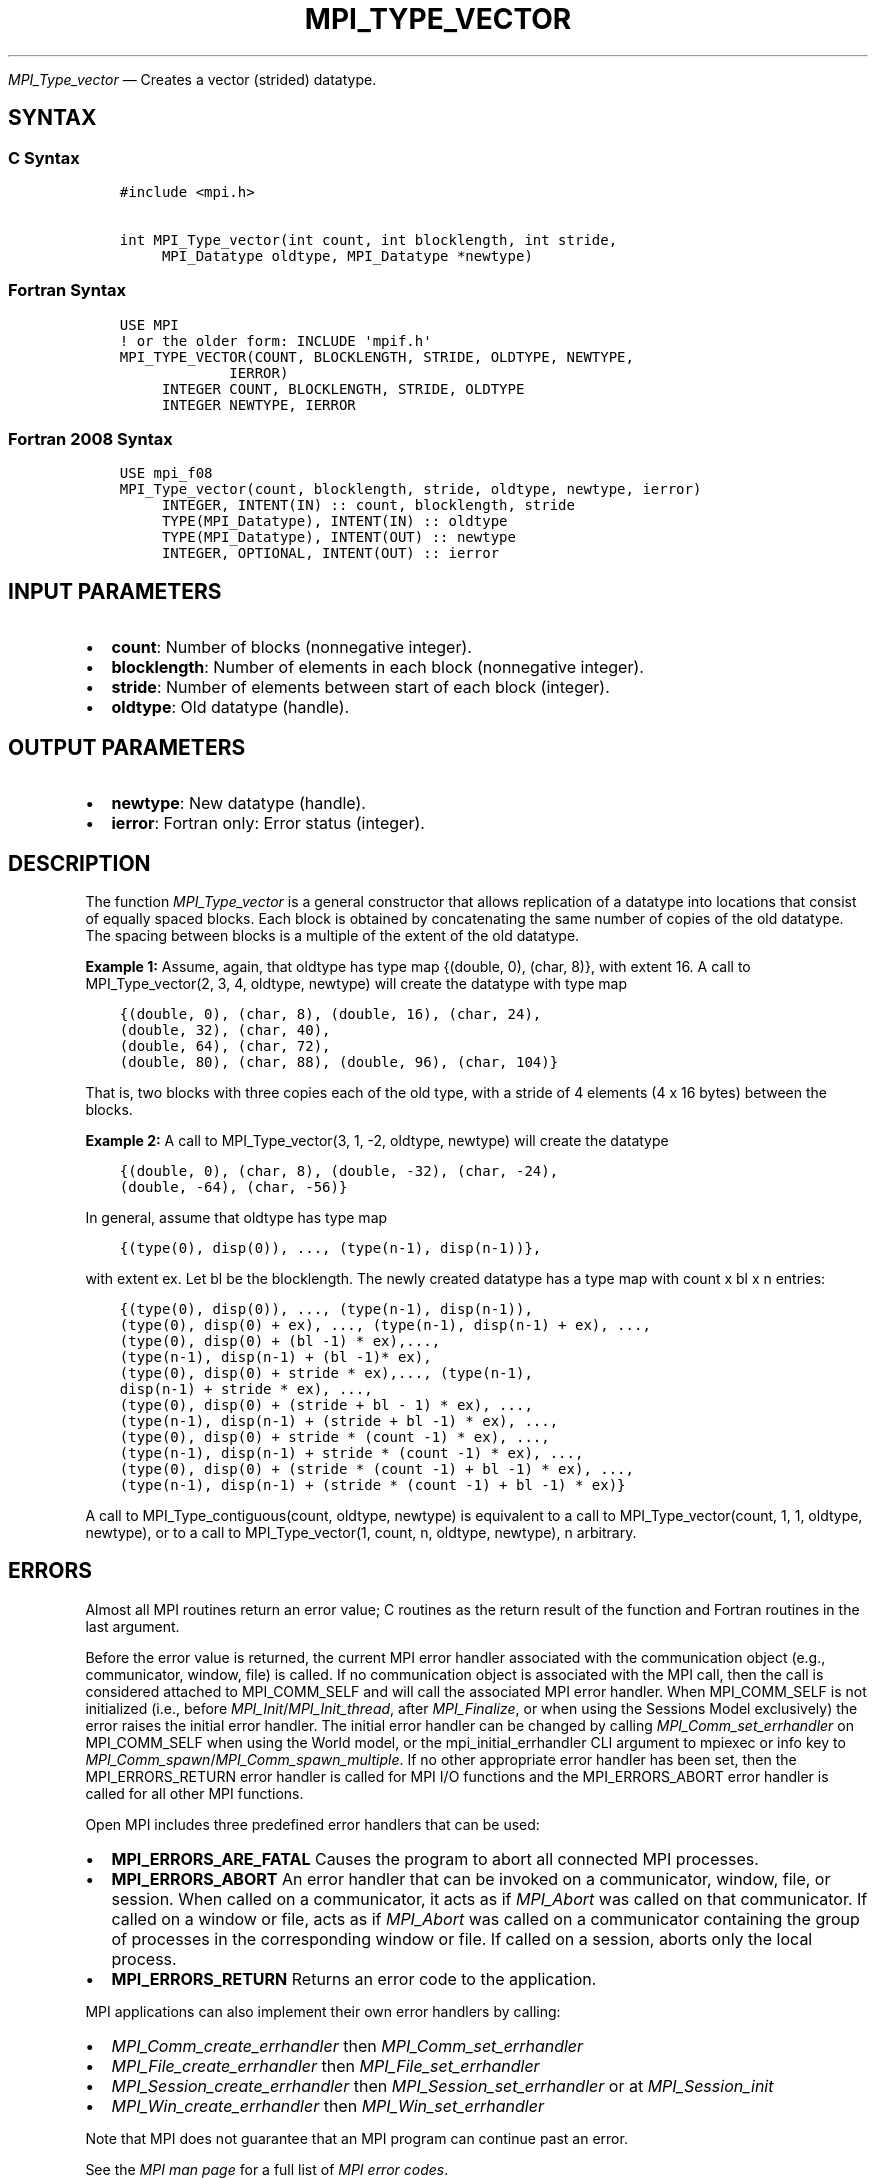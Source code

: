 .\" Man page generated from reStructuredText.
.
.TH "MPI_TYPE_VECTOR" "3" "May 30, 2025" "" "Open MPI"
.
.nr rst2man-indent-level 0
.
.de1 rstReportMargin
\\$1 \\n[an-margin]
level \\n[rst2man-indent-level]
level margin: \\n[rst2man-indent\\n[rst2man-indent-level]]
-
\\n[rst2man-indent0]
\\n[rst2man-indent1]
\\n[rst2man-indent2]
..
.de1 INDENT
.\" .rstReportMargin pre:
. RS \\$1
. nr rst2man-indent\\n[rst2man-indent-level] \\n[an-margin]
. nr rst2man-indent-level +1
.\" .rstReportMargin post:
..
.de UNINDENT
. RE
.\" indent \\n[an-margin]
.\" old: \\n[rst2man-indent\\n[rst2man-indent-level]]
.nr rst2man-indent-level -1
.\" new: \\n[rst2man-indent\\n[rst2man-indent-level]]
.in \\n[rst2man-indent\\n[rst2man-indent-level]]u
..
.sp
\fI\%MPI_Type_vector\fP — Creates a vector (strided) datatype.
.SH SYNTAX
.SS C Syntax
.INDENT 0.0
.INDENT 3.5
.sp
.nf
.ft C
#include <mpi.h>

int MPI_Type_vector(int count, int blocklength, int stride,
     MPI_Datatype oldtype, MPI_Datatype *newtype)
.ft P
.fi
.UNINDENT
.UNINDENT
.SS Fortran Syntax
.INDENT 0.0
.INDENT 3.5
.sp
.nf
.ft C
USE MPI
! or the older form: INCLUDE \(aqmpif.h\(aq
MPI_TYPE_VECTOR(COUNT, BLOCKLENGTH, STRIDE, OLDTYPE, NEWTYPE,
             IERROR)
     INTEGER COUNT, BLOCKLENGTH, STRIDE, OLDTYPE
     INTEGER NEWTYPE, IERROR
.ft P
.fi
.UNINDENT
.UNINDENT
.SS Fortran 2008 Syntax
.INDENT 0.0
.INDENT 3.5
.sp
.nf
.ft C
USE mpi_f08
MPI_Type_vector(count, blocklength, stride, oldtype, newtype, ierror)
     INTEGER, INTENT(IN) :: count, blocklength, stride
     TYPE(MPI_Datatype), INTENT(IN) :: oldtype
     TYPE(MPI_Datatype), INTENT(OUT) :: newtype
     INTEGER, OPTIONAL, INTENT(OUT) :: ierror
.ft P
.fi
.UNINDENT
.UNINDENT
.SH INPUT PARAMETERS
.INDENT 0.0
.IP \(bu 2
\fBcount\fP: Number of blocks (nonnegative integer).
.IP \(bu 2
\fBblocklength\fP: Number of elements in each block (nonnegative integer).
.IP \(bu 2
\fBstride\fP: Number of elements between start of each block (integer).
.IP \(bu 2
\fBoldtype\fP: Old datatype (handle).
.UNINDENT
.SH OUTPUT PARAMETERS
.INDENT 0.0
.IP \(bu 2
\fBnewtype\fP: New datatype (handle).
.IP \(bu 2
\fBierror\fP: Fortran only: Error status (integer).
.UNINDENT
.SH DESCRIPTION
.sp
The function \fI\%MPI_Type_vector\fP is a general constructor that allows
replication of a datatype into locations that consist of equally spaced
blocks. Each block is obtained by concatenating the same number of
copies of the old datatype. The spacing between blocks is a multiple of
the extent of the old datatype.
.sp
\fBExample 1:\fP Assume, again, that oldtype has type map {(double, 0),
(char, 8)}, with extent 16. A call to MPI_Type_vector(2, 3, 4, oldtype,
newtype) will create the datatype with type map
.INDENT 0.0
.INDENT 3.5
.sp
.nf
.ft C
{(double, 0), (char, 8), (double, 16), (char, 24),
(double, 32), (char, 40),
(double, 64), (char, 72),
(double, 80), (char, 88), (double, 96), (char, 104)}
.ft P
.fi
.UNINDENT
.UNINDENT
.sp
That is, two blocks with three copies each of the old type, with a
stride of 4 elements (4 x 16 bytes) between the blocks.
.sp
\fBExample 2:\fP A call to MPI_Type_vector(3, 1, \-2, oldtype, newtype)
will create the datatype
.INDENT 0.0
.INDENT 3.5
.sp
.nf
.ft C
{(double, 0), (char, 8), (double, \-32), (char, \-24),
(double, \-64), (char, \-56)}
.ft P
.fi
.UNINDENT
.UNINDENT
.sp
In general, assume that oldtype has type map
.INDENT 0.0
.INDENT 3.5
.sp
.nf
.ft C
{(type(0), disp(0)), ..., (type(n\-1), disp(n\-1))},
.ft P
.fi
.UNINDENT
.UNINDENT
.sp
with extent ex. Let bl be the blocklength. The newly created datatype
has a type map with count x bl x n entries:
.INDENT 0.0
.INDENT 3.5
.sp
.nf
.ft C
{(type(0), disp(0)), ..., (type(n\-1), disp(n\-1)),
(type(0), disp(0) + ex), ..., (type(n\-1), disp(n\-1) + ex), ...,
(type(0), disp(0) + (bl \-1) * ex),...,
(type(n\-1), disp(n\-1) + (bl \-1)* ex),
(type(0), disp(0) + stride * ex),..., (type(n\-1),
disp(n\-1) + stride * ex), ...,
(type(0), disp(0) + (stride + bl \- 1) * ex), ...,
(type(n\-1), disp(n\-1) + (stride + bl \-1) * ex), ...,
(type(0), disp(0) + stride * (count \-1) * ex), ...,
(type(n\-1), disp(n\-1) + stride * (count \-1) * ex), ...,
(type(0), disp(0) + (stride * (count \-1) + bl \-1) * ex), ...,
(type(n\-1), disp(n\-1) + (stride * (count \-1) + bl \-1) * ex)}
.ft P
.fi
.UNINDENT
.UNINDENT
.sp
A call to MPI_Type_contiguous(count, oldtype, newtype) is equivalent to
a call to MPI_Type_vector(count, 1, 1, oldtype, newtype), or to a call
to MPI_Type_vector(1, count, n, oldtype, newtype), n arbitrary.
.SH ERRORS
.sp
Almost all MPI routines return an error value; C routines as the return result
of the function and Fortran routines in the last argument.
.sp
Before the error value is returned, the current MPI error handler associated
with the communication object (e.g., communicator, window, file) is called.
If no communication object is associated with the MPI call, then the call is
considered attached to MPI_COMM_SELF and will call the associated MPI error
handler. When MPI_COMM_SELF is not initialized (i.e., before
\fI\%MPI_Init\fP/\fI\%MPI_Init_thread\fP, after \fI\%MPI_Finalize\fP, or when using the Sessions
Model exclusively) the error raises the initial error handler. The initial
error handler can be changed by calling \fI\%MPI_Comm_set_errhandler\fP on
MPI_COMM_SELF when using the World model, or the mpi_initial_errhandler CLI
argument to mpiexec or info key to \fI\%MPI_Comm_spawn\fP/\fI\%MPI_Comm_spawn_multiple\fP\&.
If no other appropriate error handler has been set, then the MPI_ERRORS_RETURN
error handler is called for MPI I/O functions and the MPI_ERRORS_ABORT error
handler is called for all other MPI functions.
.sp
Open MPI includes three predefined error handlers that can be used:
.INDENT 0.0
.IP \(bu 2
\fBMPI_ERRORS_ARE_FATAL\fP
Causes the program to abort all connected MPI processes.
.IP \(bu 2
\fBMPI_ERRORS_ABORT\fP
An error handler that can be invoked on a communicator,
window, file, or session. When called on a communicator, it
acts as if \fI\%MPI_Abort\fP was called on that communicator. If
called on a window or file, acts as if \fI\%MPI_Abort\fP was called
on a communicator containing the group of processes in the
corresponding window or file. If called on a session,
aborts only the local process.
.IP \(bu 2
\fBMPI_ERRORS_RETURN\fP
Returns an error code to the application.
.UNINDENT
.sp
MPI applications can also implement their own error handlers by calling:
.INDENT 0.0
.IP \(bu 2
\fI\%MPI_Comm_create_errhandler\fP then \fI\%MPI_Comm_set_errhandler\fP
.IP \(bu 2
\fI\%MPI_File_create_errhandler\fP then \fI\%MPI_File_set_errhandler\fP
.IP \(bu 2
\fI\%MPI_Session_create_errhandler\fP then \fI\%MPI_Session_set_errhandler\fP or at \fI\%MPI_Session_init\fP
.IP \(bu 2
\fI\%MPI_Win_create_errhandler\fP then \fI\%MPI_Win_set_errhandler\fP
.UNINDENT
.sp
Note that MPI does not guarantee that an MPI program can continue past
an error.
.sp
See the \fI\%MPI man page\fP for a full list of \fI\%MPI error codes\fP\&.
.sp
See the Error Handling section of the MPI\-3.1 standard for
more information.
.sp
\fBSEE ALSO:\fP
.INDENT 0.0
.INDENT 3.5
.INDENT 0.0
.IP \(bu 2
\fI\%MPI_Type_create_hvector\fP
.IP \(bu 2
\fI\%MPI_Type_hvector\fP
.UNINDENT
.UNINDENT
.UNINDENT
.SH COPYRIGHT
2003-2025, The Open MPI Community
.\" Generated by docutils manpage writer.
.
